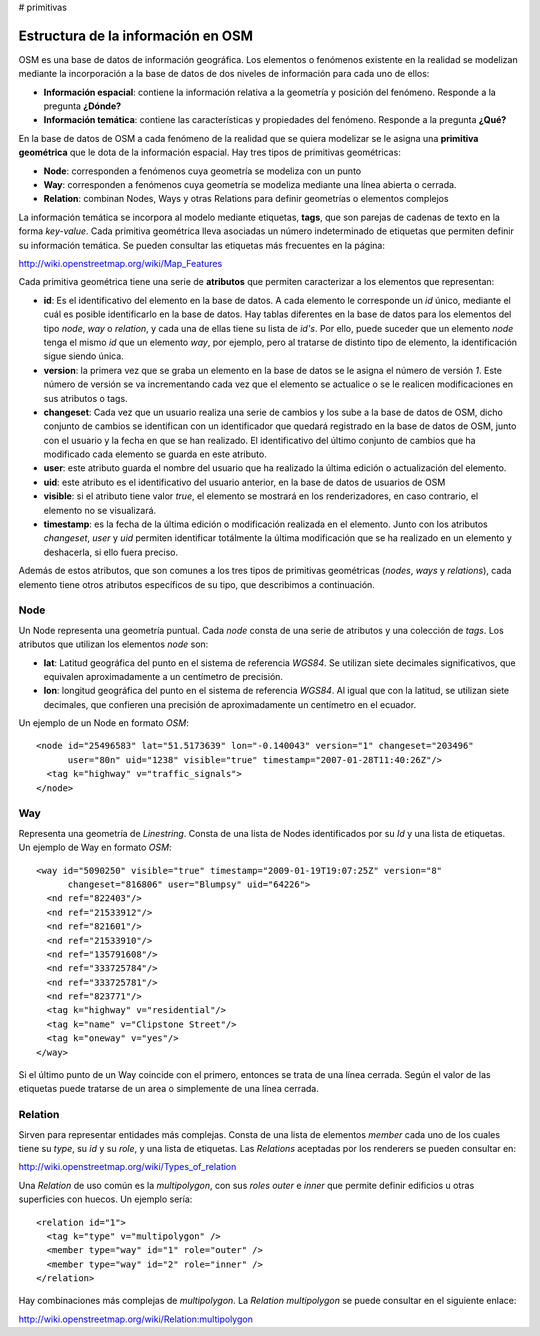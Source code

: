 # primitivas

Estructura de la información en OSM
===================================

OSM es una base de datos de información geográfica. Los elementos o fenómenos existente en la realidad se modelizan mediante la incorporación a la base de datos de dos niveles de información para cada uno de ellos:

* **Información espacial**: contiene la información relativa a la geometría y posición del fenómeno. Responde a la pregunta **¿Dónde?**

* **Información temática**: contiene las características y propiedades del fenómeno. Responde a la pregunta **¿Qué?**

En la base de datos de OSM a cada fenómeno de la realidad que se quiera modelizar se le asigna una **primitiva geométrica** que le dota de la información espacial. Hay tres tipos de primitivas geométricas:

* **Node**: corresponden a fenómenos cuya geometría se modeliza con un punto
* **Way**: corresponden a fenómenos cuya geometría se modeliza mediante una línea abierta o cerrada.
* **Relation**: combinan Nodes, Ways y otras Relations para definir geometrías o elementos complejos

La información temática se incorpora al modelo mediante etiquetas, **tags**, que son parejas de cadenas de texto en la forma *key-value*. Cada primitiva geométrica lleva asociadas un número indeterminado de etiquetas que permiten definir su información temática. Se pueden consultar las etiquetas más frecuentes en la página:

`http://wiki.openstreetmap.org/wiki/Map_Features <http://wiki.openstreetmap.org/wiki/Map_Features>`_

Cada primitiva geométrica tiene una serie de **atributos** que permiten caracterizar a los elementos que representan:

* **id**: Es el identificativo del elemento en la base de datos. A cada elemento le corresponde un *id* único, mediante el cuál es posible identificarlo en la base de datos. Hay tablas diferentes en la base de datos para los elementos del tipo *node*, *way* o *relation*, y cada una de ellas tiene su lista de *id's*. Por ello, puede suceder que un elemento *node* tenga el mismo *id* que un elemento *way*, por ejemplo, pero al tratarse de distinto tipo de elemento, la identificación sigue siendo única.

* **version**: la primera vez que se graba un elemento en la base de datos se le asigna el número de versión *1*. Este número de versión se va incrementando cada vez que el elemento se actualice o se le realicen modificaciones en sus atributos o tags.

* **changeset**: Cada vez que un usuario realiza una serie de cambios y los sube a la base de datos de OSM, dicho conjunto de cambios se identifican con un identificador que quedará registrado en la base de datos de OSM, junto con el usuario y la fecha en que se han realizado. El identificativo del último conjunto de cambios que ha modificado cada elemento se guarda en este atributo.

* **user**: este atributo guarda el nombre del usuario que ha realizado la última edición o actualización del elemento.

* **uid**: este atributo es el identificativo del usuario anterior, en la base de datos de usuarios de OSM

* **visible**: si el atributo tiene valor *true*, el elemento se mostrará en los renderizadores, en caso contrario, el elemento no se visualizará.

* **timestamp**: es la fecha de la última edición o modificación realizada en el elemento. Junto con los atributos *changeset*, *user* y *uid* permiten identificar totálmente la última modificación que se ha realizado en un elemento y deshacerla, si ello fuera preciso.

Además de estos atributos, que son comunes a los tres tipos de primitivas geométricas (*nodes*, *ways* y *relations*), cada elemento tiene otros atributos específicos de su tipo, que describimos a continuación.


Node
----

Un Node representa una geometría puntual. Cada *node* consta de una serie de atributos y una colección de *tags*. Los atributos que utilizan los elementos *node* son:

* **lat**: Latitud geográfica del punto en el sistema de referencia *WGS84*. Se utilizan siete decimales significativos, que equivalen aproximadamente a un centímetro de precisión.
* **lon**: longitud geográfica del punto en el sistema de referencia *WGS84*. Al igual que con la latitud, se utilizan siete decimales, que confieren una precisión de aproximadamente un centímetro en el ecuador. 

Un ejemplo de un Node en formato *OSM*::

  <node id="25496583" lat="51.5173639" lon="-0.140043" version="1" changeset="203496"
        user="80n" uid="1238" visible="true" timestamp="2007-01-28T11:40:26Z"/>
    <tag k="highway" v="traffic_signals">
  </node>

Way
---

Representa una geometría de *Linestring*. Consta de una lista de Nodes identificados por su *Id* y una lista de etiquetas. Un ejemplo de Way en formato *OSM*::

  <way id="5090250" visible="true" timestamp="2009-01-19T19:07:25Z" version="8"
        changeset="816806" user="Blumpsy" uid="64226">
    <nd ref="822403"/>
    <nd ref="21533912"/>
    <nd ref="821601"/>
    <nd ref="21533910"/>
    <nd ref="135791608"/>
    <nd ref="333725784"/>
    <nd ref="333725781"/>
    <nd ref="823771"/>
    <tag k="highway" v="residential"/>
    <tag k="name" v="Clipstone Street"/>
    <tag k="oneway" v="yes"/>
  </way>

Si el último punto de un Way coincide con el primero, entonces se trata de una línea cerrada. Según el valor de las etiquetas puede tratarse de un area o simplemente de una línea cerrada.

Relation
--------

Sirven para representar entidades más complejas. Consta de una lista de elementos *member* cada uno de los cuales tiene su *type*, su *id* y su *role*, y una lista de etiquetas. Las *Relations* aceptadas por los renderers se pueden consultar en:

`http://wiki.openstreetmap.org/wiki/Types_of_relation <http://wiki.openstreetmap.org/wiki/Types_of_relation>`_

Una *Relation* de uso común es la *multipolygon*, con sus *roles* *outer* e *inner* que permite definir edificios u otras superficies con huecos. Un ejemplo sería::

  <relation id="1">
    <tag k="type" v="multipolygon" />
    <member type="way" id="1" role="outer" />
    <member type="way" id="2" role="inner" />
  </relation>

.. image:: _static/multipolygon.png
   :width: 400px
   :alt: multipolygon
   :align: center

Hay combinaciones más complejas de *multipolygon*. La *Relation* *multipolygon* se puede consultar en el siguiente enlace:

`http://wiki.openstreetmap.org/wiki/Relation:multipolygon <http://wiki.openstreetmap.org/wiki/Relation:multipolygon>`_



